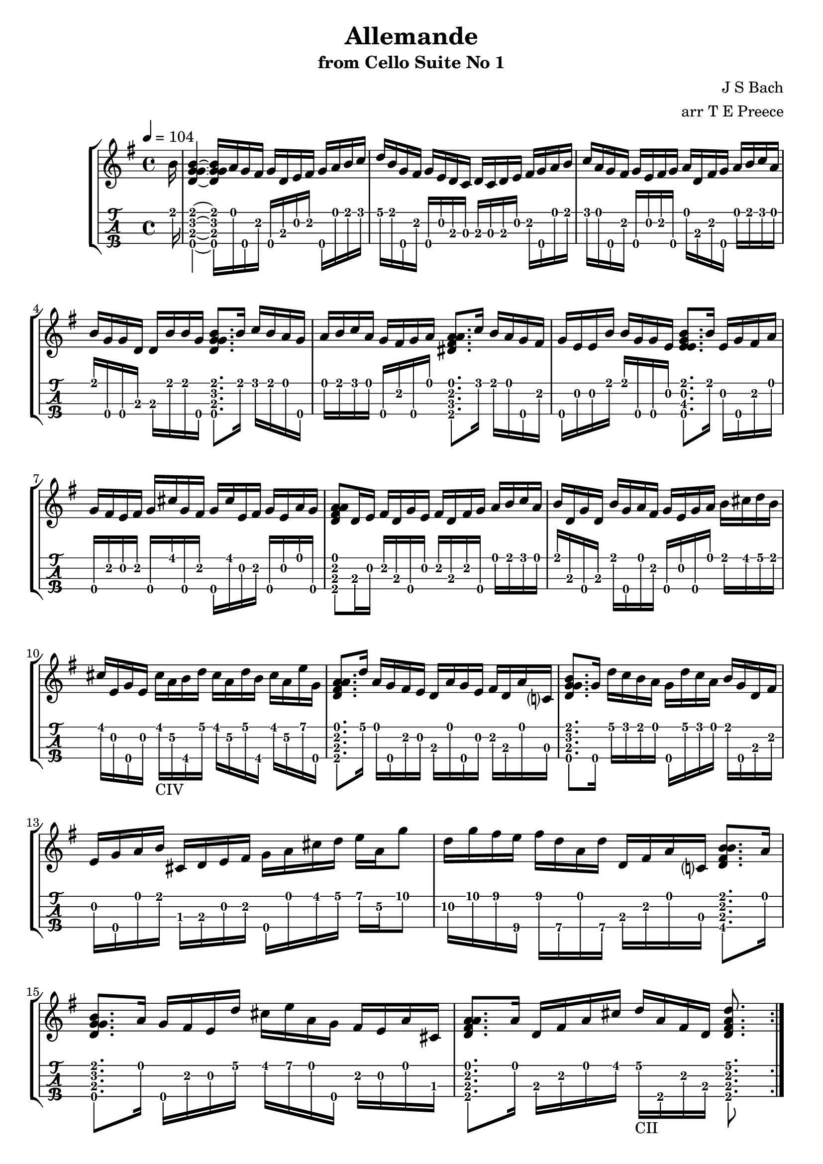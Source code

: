 \version "2.18.2"
\language "english"

allemandeone = \transpose c c' {
  \tempo 4 = 104
  \key g \major
  \partial 16
  \repeat volta 2 {
    b16 |
    <<b4\1~ g\2~ d\3~ g\4~>> <<b16\1 g\2 d\3 g\4>> a g\4 fs g\4 d e fs g\4 a b c' |
    d' b g\4 fs g\4 e d c d c d e fs g\4 a b |
    c' a g\4 fs g\4 e fs g\4 a d fs g\4 a b c' a |
    b g\4 g\4 d d b b g\4 <<b8.\1 g\2 d\3 g\4>> b16 c' b a g\4 |
    a b c' a g\4 fs g\4 a <<a8.\1 fs\2 ds\3 a\4>> c'16 b a g\4 fs |
    g\4 e e b b g\4 g\4 e <<b8.\1 e\2 e\3 g\4>> b16 e g\4 fs a |
    g\4 fs e fs g\4 cs' g\4 fs g\4 cs' e fs g\4 e a g\4 |
    <<a8\1 fs\2 d\3 a\4>> d16 e fs d g\4 e fs d fs g\4 a b c' a |
    b d g\4 d b g\4 a fs g\4 e g\4 a b cs' d' b |
    cs' e g\4 e cs'_\markup "CIV" a\2 b\4 d' cs' a\2 d' b\4 cs' a\2 e' g\4 |
    <<a8.\1 fs\2 d\3 a\4>> d'16 a g\4 fs e d a g\4 e fs d a c? |
    <<b8.\1 g\2 d\3 g\4>> g16\4 d' c' b a g\4 d' c' a b g\4 d fs | \break
    e g\4 a b cs d e fs g\4 a cs' d' e' a\2 g'8 |
    d'16\2 g' fs' e'\4 fs' d'\4 a d'\4 d fs a c? <<b8.\1 fs\2 d\3 b\4>> a16 |
    <<b8.\1 g\2 d\3 g\4>> a16 g\4 fs e d' cs' e' a g\4 fs e a cs |
    <<a8.\1 fs\2 d\3 a\4>> a16 d fs a cs' d'_\markup "CII" a\4 fs d <<d'8.\1 fs\2 d\3 a\4>>
  }
  \break
  \repeat volta 2 {
    a16 |
    <<a4~\1 fs~\2 d~\3 a~\4>> <<a16\1 fs\2 d\3 a\4>> fs g\4 a d e fs g\4 a fs d c' |
    b d' g\4 fs g\4 a b c' d' b a g\4 f! e f d' |
    <<e16.\2 c\3>> d32( c8) c'16 a b c' d' c' b c' d' b c' a |
    <<gs16.\4 d\3>> fs32( e8) b16 d' c' b c' e fs gs a c' b a |
    <<d'8\1 g\4>> b16 c' d e f! a <<b8.\1 e\2 d\3 gs\4>> e16 b d c b |
    <<c'8.\1 e\2 c\3 a\4>> b16 e g?\4 f! e f d bf a bf c' d' a |
    gs\4 a b? e f! d c' b c' e a b <<b8.\1 e\2 d\3 gs\4>> a16 |
    <<a8.\1 e\2 c\3 a\4>> b16 c' b c' g\4 fs g\4 a e d c b a |
    g\4 d fs c' b a g\4 a b c' d' e' d' e' f'! d' |
    <<e'8\1 c\3>> <<e\2 g\4>> c16 d' c' b a b c' e' d'8.\1 c'16 |
    <<d'8\1 fs\2>> <<a\2 d\3>> b16 c' b a g\4 fs e g\4 b d' c' b |
    <<c'8\1 e\2>> <<c\3 g\4>> a16 e fs g\4 fs a b c' d' c' b a |
    g\4 d fs a c' a fs d <<b8.\1 g\2 d\3 g\4>> d16 e g\4 a cs' | 
    d' a fs e d f! g\4 b c' g\4 e d c e a c' |
    fs a c' e' <<d'8.\1 fs\2 d\3 a\4>> c'16 b g\4 a g\4 d a g\4 fs |
    g\4 g b d g\4 b d' fs' g'_\markup "CVII" d'\4 b\2 g\3 <<g8.\3 d'\4 b\2 g'\1>>
  }
}

\bookpart {
  \tocItem \markup {\italic Allemande from Cello Suite No 1}
  \header {
    title = "Allemande"
    subtitle = "from Cello Suite No 1"
    composer = "J S Bach"
    arranger = "arr T E Preece"
    copyright = ##f
    tagline = ##f
  }
  
  \score {
    \new StaffGroup <<
      \new Staff \with {
      } \new Voice \with {
        \remove New_fingering_engraver
        \remove Dynamic_engraver
        \remove Text_engraver
      } \allemandeone
      \new TabStaff \with {
        stringTunings = #ukulele-tuning
        \tabFullNotation
      } \allemandeone
    >>
  }
}
